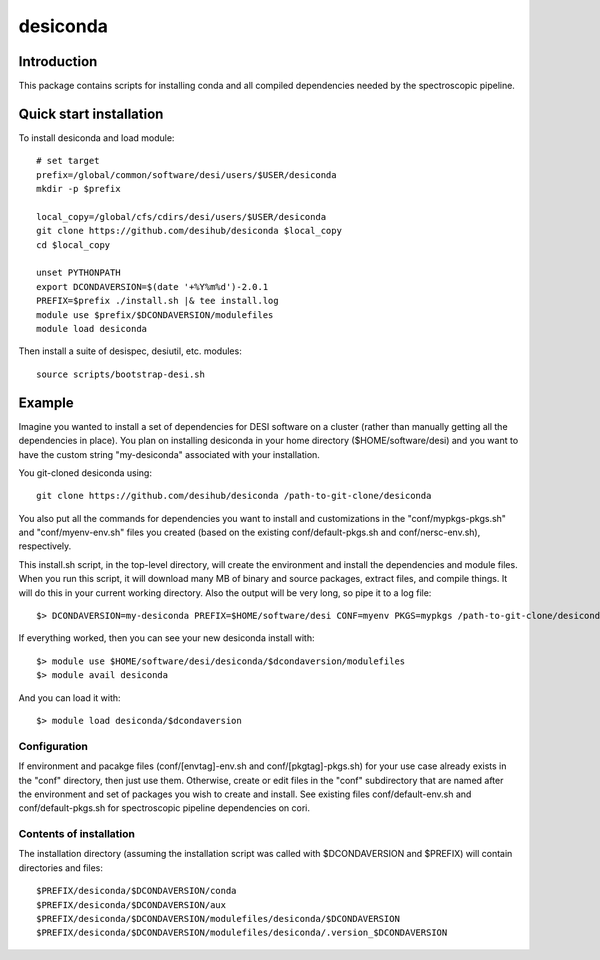 =========
desiconda
=========

Introduction
------------

This package contains scripts for installing conda and all compiled
dependencies needed by the spectroscopic pipeline.

Quick start installation 
------------------------

To install desiconda and load module::

    # set target 
    prefix=/global/common/software/desi/users/$USER/desiconda
    mkdir -p $prefix 

    local_copy=/global/cfs/cdirs/desi/users/$USER/desiconda
    git clone https://github.com/desihub/desiconda $local_copy
    cd $local_copy

    unset PYTHONPATH
    export DCONDAVERSION=$(date '+%Y%m%d')-2.0.1
    PREFIX=$prefix ./install.sh |& tee install.log
    module use $prefix/$DCONDAVERSION/modulefiles
    module load desiconda

Then install a suite of desispec, desiutil, etc. modules::

    source scripts/bootstrap-desi.sh
    
Example
----------------

Imagine you wanted to install a set of dependencies for DESI software on a
cluster (rather than manually getting all the dependencies in place).  
You plan on installing desiconda in your home directory ($HOME/software/desi)
and you want to have the custom string "my-desiconda" associated with your
installation.

You git-cloned desiconda using::

    git clone https://github.com/desihub/desiconda /path-to-git-clone/desiconda

You also put all the commands for dependencies you want to install and
customizations in the "conf/mypkgs-pkgs.sh" and "conf/myenv-env.sh" files
you created (based on the existing
conf/default-pkgs.sh and conf/nersc-env.sh), respectively.

This install.sh script, in the top-level directory, will create the environment
and install the dependencies and module files. When you run this script, it
will download many MB of binary and source packages, extract files, and compile things.  It will do this in your current working directory.
Also the output will be very long, so pipe it to a log file::

    $> DCONDAVERSION=my-desiconda PREFIX=$HOME/software/desi CONF=myenv PKGS=mypkgs /path-to-git-clone/desiconda2/install.sh 2>&1 | tee log

If everything worked, then you can see your new desiconda install with::

    $> module use $HOME/software/desi/desiconda/$dcondaversion/modulefiles
    $> module avail desiconda

And you can load it with::

    $> module load desiconda/$dcondaversion 

Configuration
~~~~~~~~~~~~~~~~~~

If environment and pacakge files (conf/[envtag]-env.sh and conf/[pkgtag]-pkgs.sh) for
your use case already exists in the "conf" directory, then
just use them.  Otherwise, create or edit files in the "conf" subdirectory that 
are named after the environment and set of packages you wish to create and install.
See existing files conf/default-env.sh and conf/default-pkgs.sh for spectroscopic
pipeline dependencies on cori. 

Contents of installation
~~~~~~~~~~~~~~~~~~~~~~~~

The installation directory (assuming the installation script was called with 
$DCONDAVERSION and $PREFIX) will contain directories and files::

    $PREFIX/desiconda/$DCONDAVERSION/conda
    $PREFIX/desiconda/$DCONDAVERSION/aux
    $PREFIX/desiconda/$DCONDAVERSION/modulefiles/desiconda/$DCONDAVERSION
    $PREFIX/desiconda/$DCONDAVERSION/modulefiles/desiconda/.version_$DCONDAVERSION

